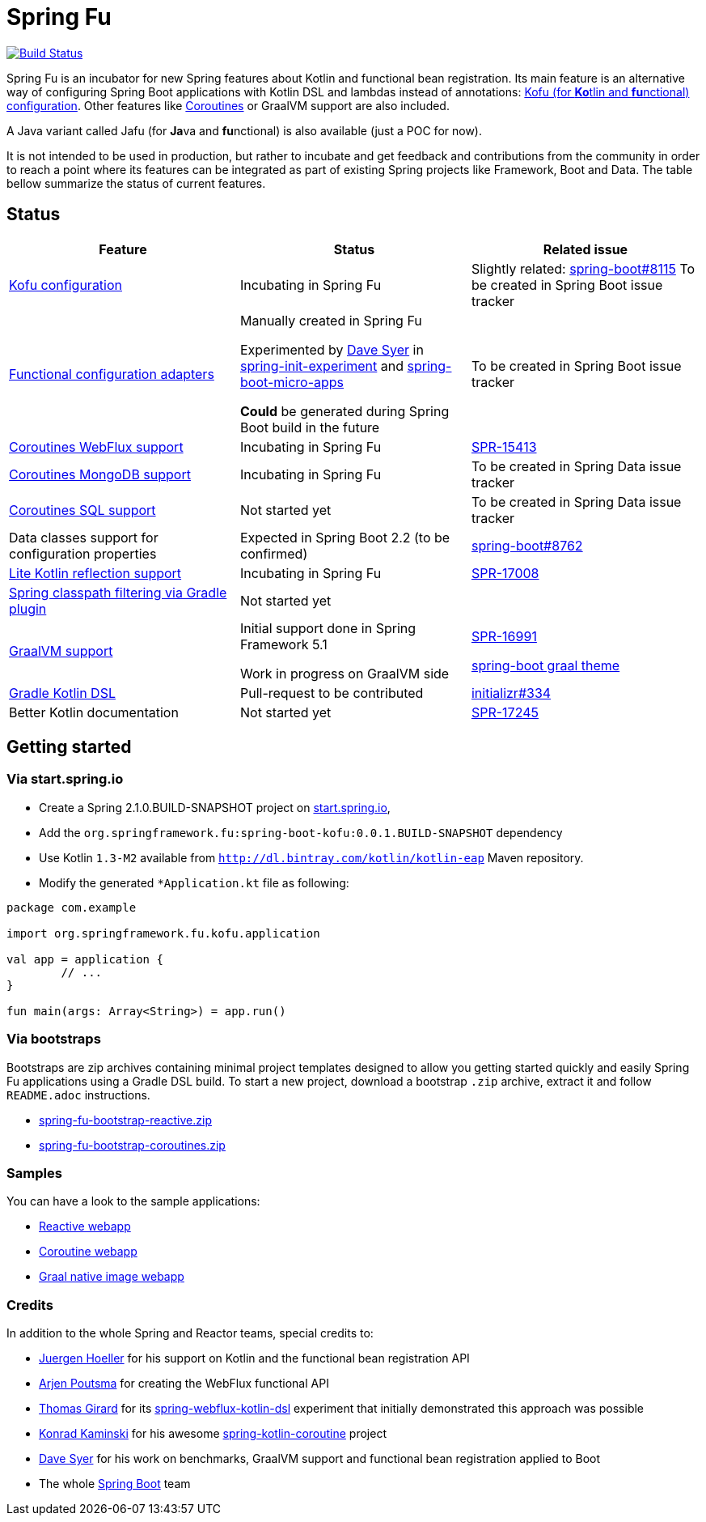 = Spring Fu

image::https://ci.spring.io/api/v1/teams/spring-fu/pipelines/spring-fu/badge["Build Status", link="https://ci.spring.io/teams/spring-fu/pipelines/spring-fu"]

Spring Fu is an incubator for new Spring features about Kotlin and functional bean registration.
Its main feature is an alternative way of configuring Spring Boot applications with Kotlin DSL and lambdas instead of annotations:
http://repo.spring.io/snapshot/org/springframework/fu/spring-boot-kofu/0.0.1.BUILD-SNAPSHOT/spring-boot-kofu-0.0.1.BUILD-SNAPSHOT-javadoc.jar!/kofu/org.springframework.boot.kofu/application.html[Kofu (for **Ko**tlin and **fu**nctional) configuration].
Other features like https://github.com/spring-projects/spring-fu/tree/master/coroutines[Coroutines] or GraalVM support are also included.

A Java variant called Jafu (for **Ja**va and **fu**nctional) is also available (just a POC for now).

It is not intended to be used in production, but rather to incubate and get feedback and contributions
from the community in order to reach a point where its features can be integrated as part of existing
Spring projects like Framework, Boot and Data. The table bellow summarize the status of current features.

== Status

|=====
a|**Feature** |**Status** |**Related issue**

a|
http://repo.spring.io/snapshot/org/springframework/fu/spring-boot-kofu/0.0.1.BUILD-SNAPSHOT/spring-boot-kofu-0.0.1.BUILD-SNAPSHOT-javadoc.jar!/kofu/org.springframework.boot.kofu/application.html[Kofu configuration]
a|
Incubating in Spring Fu
a|
Slightly related: https://github.com/spring-projects/spring-boot/issues/8115[spring-boot#8115]
To be created in Spring Boot issue tracker

a|
https://github.com/spring-projects/spring-fu/tree/master/fuconfigure[Functional configuration adapters]
a|
Manually created in Spring Fu

Experimented by https://github.com/dsyer[Dave Syer] in https://github.com/dsyer/spring-init-experiment[spring-init-experiment] and https://github.com/dsyer/spring-boot-micro-apps[spring-boot-micro-apps]

*Could* be generated during Spring Boot build in the future
a|
To be created in Spring Boot issue tracker

a|
https://github.com/spring-projects/spring-fu/tree/master/coroutines/webflux[Coroutines WebFlux support]
a|
Incubating in Spring Fu
a|
https://jira.spring.io/browse/SPR-15413[SPR-15413]

a|
https://github.com/spring-projects/spring-fu/tree/master/coroutines/mongodb[Coroutines MongoDB support]
a|
Incubating in Spring Fu
a|
To be created in Spring Data issue tracker


a|
https://github.com/spring-projects/spring-fu/issues/14[Coroutines SQL support]
a|
Not started yet
a|
To be created in Spring Data issue tracker

a|
Data classes support for configuration properties
a|
Expected in Spring Boot 2.2 (to be confirmed)
a|
https://github.com/spring-projects/spring-boot/issues/8762[spring-boot#8762]

a|
https://github.com/spring-projects/spring-fu/issues/69[Lite Kotlin reflection support]
a|
Incubating in Spring Fu
a|
https://jira.spring.io/browse/SPR-17008[SPR-17008]


a|
https://github.com/spring-projects/spring-fu/issues/34[Spring classpath filtering via Gradle plugin]
a|
Not started yet
a|



a|
https://github.com/spring-projects/spring-fu/tree/master/samples/kofu-graal[GraalVM support]
a|
Initial support done in Spring Framework 5.1

Work in progress on GraalVM side
a|
https://jira.spring.io/browse/SPR-16991[SPR-16991]

https://github.com/spring-projects/spring-boot/issues?utf8=%E2%9C%93&q=is%3Aissue+label%3A%22theme%3A+graal%22+[spring-boot graal theme]

a|
https://github.com/spring-projects/spring-fu/issues/14[Gradle Kotlin DSL]
a|
Pull-request to be contributed
a|
https://github.com/spring-io/initializr/issues/334[initializr#334]

a|
Better Kotlin documentation
a|
Not started yet
a|
https://jira.spring.io/browse/SPR-17245[SPR-17245]

|=====

== Getting started

=== Via start.spring.io

 * Create a Spring 2.1.0.BUILD-SNAPSHOT project on https://start.spring.io/[start.spring.io],
 * Add the `org.springframework.fu:spring-boot-kofu:0.0.1.BUILD-SNAPSHOT` dependency
 * Use Kotlin `1.3-M2` available from `http://dl.bintray.com/kotlin/kotlin-eap` Maven repository.
 * Modify the generated `*Application.kt` file as following:

```kotlin
package com.example

import org.springframework.fu.kofu.application

val app = application {
	// ...
}

fun main(args: Array<String>) = app.run()
```

=== Via bootstraps

Bootstraps are zip archives containing minimal project templates designed to allow you getting started
quickly and easily Spring Fu applications using a Gradle DSL build. To start a new project, download
a bootstrap `.zip` archive, extract it and follow `README.adoc` instructions.

 * https://repo.spring.io/libs-snapshot-local/org/springframework/fu/spring-fu-bootstrap-reactive/0.0.1.BUILD-SNAPSHOT/spring-fu-bootstrap-reactive-0.0.1.BUILD-SNAPSHOT.zip[spring-fu-bootstrap-reactive.zip]
 * https://repo.spring.io/libs-snapshot-local/org/springframework/fu/spring-fu-bootstrap-coroutines/0.0.1.BUILD-SNAPSHOT/spring-fu-bootstrap-coroutines-0.0.1.BUILD-SNAPSHOT.zip[spring-fu-bootstrap-coroutines.zip]

=== Samples

You can have a look to the sample applications:

* https://github.com/spring-projects/spring-fu/tree/master/samples/kofu-reactive[Reactive webapp]
* https://github.com/spring-projects/spring-fu/tree/master/samples/kofu-coroutines[Coroutine webapp]
* https://github.com/spring-projects/spring-fu/tree/master/samples/kofu-graal[Graal native image webapp]

=== Credits

In addition to the whole Spring and Reactor teams, special credits to:

 * https://github.com/jhoeller[Juergen Hoeller] for his support on Kotlin and the functional bean registration API
 * https://github.com/poutsma[Arjen Poutsma] for creating the WebFlux functional API
 * https://github.com/tgirard12[Thomas Girard] for its https://github.com/tgirard12/spring-webflux-kotlin-dsl[spring-webflux-kotlin-dsl] experiment that initially demonstrated this approach was possible
 * https://github.com/konrad-kaminski[Konrad Kaminski] for his awesome https://github.com/konrad-kaminski/spring-kotlin-coroutine[spring-kotlin-coroutine] project
 * https://github.com/dsyer[Dave Syer] for his work on benchmarks, GraalVM support and functional bean registration applied to Boot
 * The whole https://github.com/spring-projects/spring-boot[Spring Boot] team